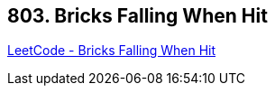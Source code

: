 == 803. Bricks Falling When Hit

https://leetcode.com/problems/bricks-falling-when-hit/[LeetCode - Bricks Falling When Hit]

